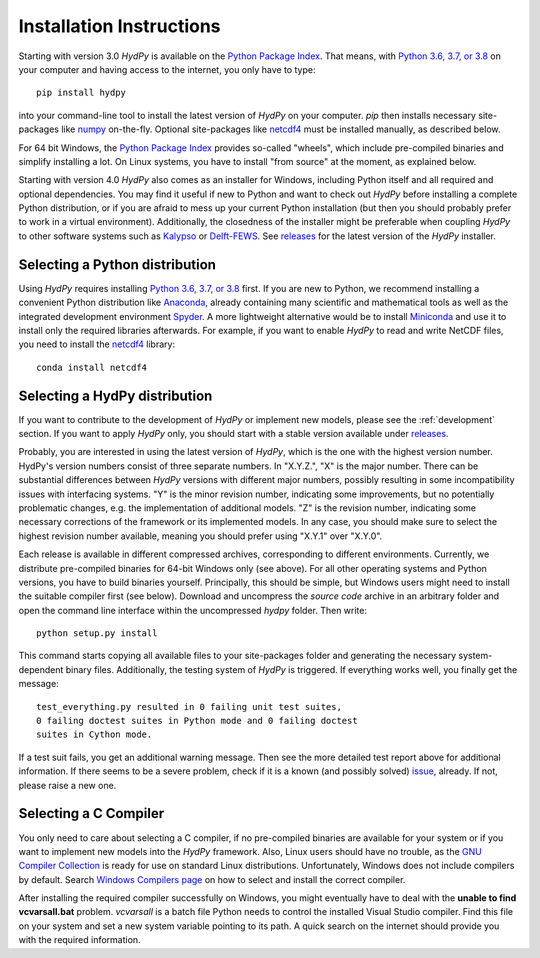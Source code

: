 
.. _Python Package Index: https://pypi.org/project/HydPy/
.. _Python 3.6, 3.7, or 3.8: https://www.python.org/downloads/
.. _numpy: http://www.numpy.org/
.. _netcdf4: http://unidata.github.io/netcdf4-python/
.. _Kalypso: https://kalypso.bjoernsen.de/index.php?id=382&L=1
.. _Delft-FEWS: https://oss.deltares.nl/web/delft-fews
.. _releases: https://github.com/hydpy-dev/hydpy/releases
.. _Anaconda: https://www.anaconda.com/what-is-anaconda/
.. _Miniconda: https://conda.io/miniconda.html
.. _Spyder: https://www.spyder-ide.org/
.. _bokeh: https://bokeh.pydata.org/en/latest/
.. _conda: https://conda.io/docs/
.. _pip: https://pip.pypa.io/en/stable/
.. _releases: https://github.com/hydpy-dev/hydpy/releases
.. _issue: https://github.com/hydpy-dev/hydpy/issues
.. _GNU Compiler Collection: https://gcc.gnu.org/
.. _Windows Compilers page: https://wiki.python.org/moin/WindowsCompilers


.. _install:

Installation Instructions
=========================

Starting with version 3.0 *HydPy* is available on the
`Python Package Index`_.  That means, with `Python 3.6, 3.7, or 3.8`_
on your computer and having access to the internet, you only have
to type::

  pip install hydpy

into your command-line tool to install the latest version of
*HydPy* on your computer.  `pip` then installs necessary
site-packages like `numpy`_ on-the-fly.  Optional site-packages
like `netcdf4`_ must be installed manually, as described below.

For 64 bit Windows, the `Python Package Index`_ provides so-called
"wheels", which include pre-compiled binaries and simplify
installing a lot. On Linux systems, you have to install "from
source" at the moment, as explained below.

Starting with version 4.0 *HydPy* also comes as an installer for Windows,
including Python itself and all required and optional dependencies.
You may find it useful if new to Python and want to check out *HydPy*
before installing a complete Python distribution, or if you are afraid to
mess up your current Python installation (but then you should probably
prefer to work in a virtual environment).  Additionally, the closedness
of the installer might be preferable when coupling *HydPy* to other
software systems such as `Kalypso`_ or `Delft-FEWS`_.  See `releases`_
for the latest version of the *HydPy* installer.


Selecting a Python distribution
--------------------------------

Using *HydPy* requires installing `Python 3.6, 3.7, or 3.8`_ first.  If you
are new to Python, we recommend installing a convenient Python distribution
like `Anaconda`_, already containing many scientific and mathematical tools
as well as the integrated development environment `Spyder`_.  A more
lightweight alternative would be to install `Miniconda`_ and use it
to install only the required libraries afterwards.  For example, if you want
to enable *HydPy* to read and write NetCDF files, you need to install
the `netcdf4`_ library::

   conda install netcdf4

Selecting a HydPy distribution
------------------------------

If you want to contribute to the development of  *HydPy* or implement
new models, please see the :ref:`development` section.  If you want to
apply *HydPy* only, you should start with a stable version available
under `releases`_.

Probably, you are interested in using the latest version of *HydPy*,
which is the one with the highest version number.  HydPy's version numbers
consist of three separate numbers. In "X.Y.Z.", "X" is the major number.
There can be substantial differences between *HydPy* versions with
different major numbers, possibly resulting in some incompatibility issues
with interfacing systems.  "Y" is the minor revision number, indicating
some improvements, but no potentially problematic changes, e.g. the
implementation of additional models.  "Z" is the revision number,
indicating some necessary corrections of the framework or its implemented
models.  In any case, you should make sure to select the highest revision
number available, meaning you should prefer using "X.Y.1" over "X.Y.0".

Each release is available in different compressed archives,
corresponding to different environments.  Currently, we distribute
pre-compiled binaries for 64-bit Windows only (see above).
For all other operating systems and Python versions, you have to build
binaries yourself.  Principally, this should be simple, but Windows users
might need to install the suitable compiler first (see below).  Download
and uncompress the `source code` archive in an arbitrary folder and open
the command line interface within the uncompressed `hydpy` folder.
Then write::

    python setup.py install

This command starts copying all available files to your site-packages folder
and generating the necessary system-dependent binary files.  Additionally,
the testing system of *HydPy* is triggered. If everything works well,
you finally get the message::

    test_everything.py resulted in 0 failing unit test suites,
    0 failing doctest suites in Python mode and 0 failing doctest
    suites in Cython mode.

If a test suit fails, you get an additional warning message.  Then see
the more detailed test report above for additional information.
If there seems to be a severe problem, check if it is a known (and
possibly solved) `issue`_, already.  If not, please raise a new one.


Selecting a C Compiler
----------------------

You only need to care about selecting a C compiler, if no pre-compiled
binaries are available for your system or if you want to implement
new models into the *HydPy* framework.  Also, Linux users should
have no trouble, as the `GNU Compiler Collection`_ is ready for
use on standard Linux distributions.  Unfortunately, Windows does not
include compilers by default.  Search `Windows Compilers page`_ on how
to select and install the correct compiler.

After installing the required compiler successfully on Windows, you
might eventually have to deal with the **unable to find vcvarsall.bat**
problem.  `vcvarsall` is a batch file Python needs to control the installed
Visual Studio compiler.  Find this file on your system and set a new
system variable pointing to its path.  A quick search on the internet
should provide you with the required information.


















